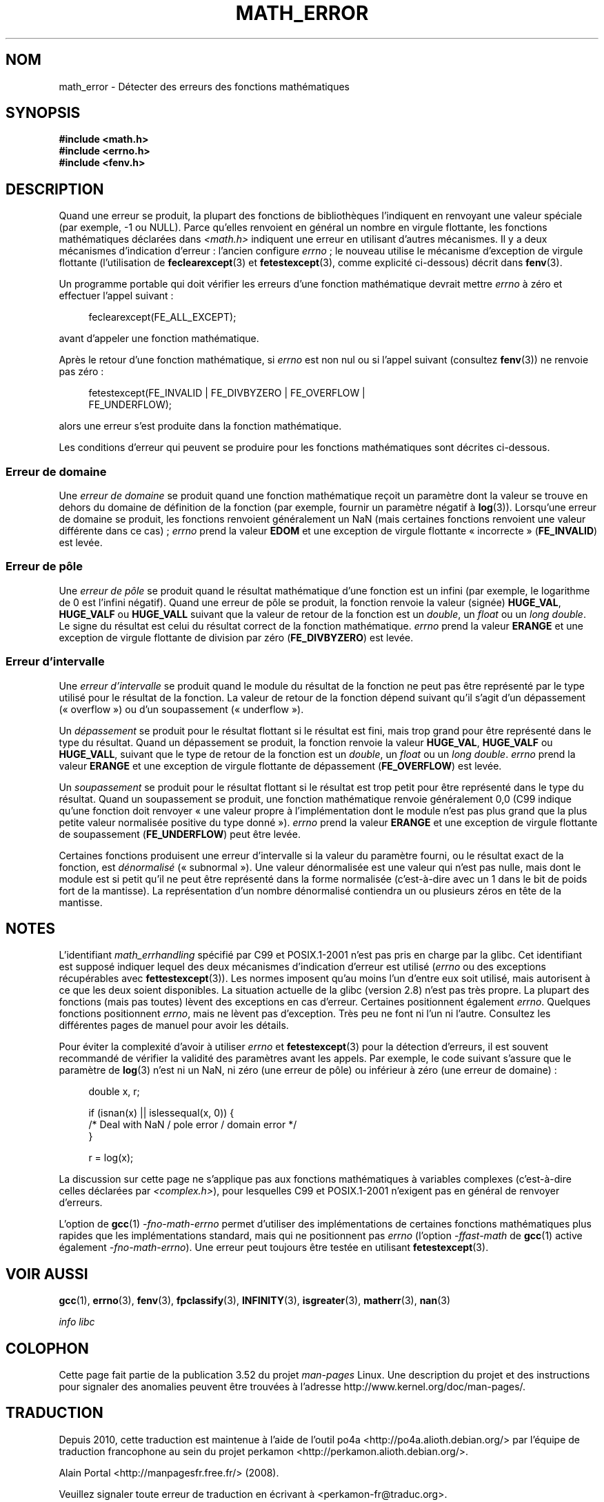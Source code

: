 .\" Copyright (c) 2008, Linux Foundation, written by Michael Kerrisk
.\"     <mtk.manpages@gmail.com>
.\"
.\" %%%LICENSE_START(VERBATIM)
.\" Permission is granted to make and distribute verbatim copies of this
.\" manual provided the copyright notice and this permission notice are
.\" preserved on all copies.
.\"
.\" Permission is granted to copy and distribute modified versions of this
.\" manual under the conditions for verbatim copying, provided that the
.\" entire resulting derived work is distributed under the terms of a
.\" permission notice identical to this one.
.\"
.\" Since the Linux kernel and libraries are constantly changing, this
.\" manual page may be incorrect or out-of-date.  The author(s) assume no
.\" responsibility for errors or omissions, or for damages resulting from
.\" the use of the information contained herein.  The author(s) may not
.\" have taken the same level of care in the production of this manual,
.\" which is licensed free of charge, as they might when working
.\" professionally.
.\"
.\" Formatted or processed versions of this manual, if unaccompanied by
.\" the source, must acknowledge the copyright and authors of this work.
.\" %%%LICENSE_END
.\"
.\"*******************************************************************
.\"
.\" This file was generated with po4a. Translate the source file.
.\"
.\"*******************************************************************
.TH MATH_ERROR 7 "11 août 2008" Linux "Manuel du programmeur Linux"
.SH NOM
math_error \- Détecter des erreurs des fonctions mathématiques
.SH SYNOPSIS
.nf
\fB#include <math.h>\fP
\fB#include <errno.h>\fP
\fB#include <fenv.h>\fP
.fi
.SH DESCRIPTION
Quand une erreur se produit, la plupart des fonctions de bibliothèques
l'indiquent en renvoyant une valeur spéciale (par exemple, \-1 ou
NULL). Parce qu'elles renvoient en général un nombre en virgule flottante,
les fonctions mathématiques déclarées dans \fI<math.h>\fP indiquent une
erreur en utilisant d'autres mécanismes. Il y a deux mécanismes d'indication
d'erreur\ : l'ancien configure \fIerrno\fP\ ; le nouveau utilise le mécanisme
d'exception de virgule flottante (l'utilisation de \fBfeclearexcept\fP(3) et
\fBfetestexcept\fP(3), comme explicité ci\-dessous) décrit dans \fBfenv\fP(3).

Un programme portable qui doit vérifier les erreurs d'une fonction
mathématique devrait mettre \fIerrno\fP à zéro et effectuer l'appel suivant\ :
.in +4n
.nf

feclearexcept(FE_ALL_EXCEPT);

.fi
.in
avant d'appeler une fonction mathématique.

Après le retour d'une fonction mathématique, si \fIerrno\fP est non nul ou si
l'appel suivant (consultez \fBfenv\fP(3)) ne renvoie pas zéro\ :
.in +4n
.nf

fetestexcept(FE_INVALID | FE_DIVBYZERO | FE_OVERFLOW |
             FE_UNDERFLOW);

.fi
.in
.\" enum
.\" {
.\" FE_INVALID = 0x01,
.\" __FE_DENORM = 0x02,
.\" FE_DIVBYZERO = 0x04,
.\" FE_OVERFLOW = 0x08,
.\" FE_UNDERFLOW = 0x10,
.\" FE_INEXACT = 0x20
.\" };
alors une erreur s'est produite dans la fonction mathématique.

Les conditions d'erreur qui peuvent se produire pour les fonctions
mathématiques sont décrites ci\-dessous.
.SS "Erreur de domaine"
Une \fIerreur de domaine\fP se produit quand une fonction mathématique reçoit
un paramètre dont la valeur se trouve en dehors du domaine de définition de
la fonction (par exemple, fournir un paramètre négatif à
\fBlog\fP(3)). Lorsqu'une erreur de domaine se produit, les fonctions renvoient
généralement un NaN (mais certaines fonctions renvoient une valeur
différente dans ce cas)\ ; \fIerrno\fP prend la valeur \fBEDOM\fP et une exception
de virgule flottante «\ incorrecte\ » (\fBFE_INVALID\fP) est levée.
.SS "Erreur de pôle"
Une \fIerreur de pôle\fP se produit quand le résultat mathématique d'une
fonction est un infini (par exemple, le logarithme de 0 est l'infini
négatif). Quand une erreur de pôle se produit, la fonction renvoie la valeur
(signée) \fBHUGE_VAL\fP, \fBHUGE_VALF\fP ou \fBHUGE_VALL\fP suivant que la valeur de
retour de la fonction est un \fIdouble\fP, un \fIfloat\fP ou un \fIlong double\fP. Le
signe du résultat est celui du résultat correct de la fonction
mathématique. \fIerrno\fP prend la valeur \fBERANGE\fP et une exception de virgule
flottante de division par zéro (\fBFE_DIVBYZERO\fP) est levée.
.SS "Erreur d'intervalle"
Une \fIerreur d'intervalle\fP se produit quand le module du résultat de la
fonction ne peut pas être représenté par le type utilisé pour le résultat de
la fonction. La valeur de retour de la fonction dépend suivant qu'il s'agit
d'un dépassement («\ overflow\ ») ou d'un soupassement («\ underflow\ »).

Un \fIdépassement\fP se produit pour le résultat flottant si le résultat est
fini, mais trop grand pour être représenté dans le type du résultat. Quand
un dépassement se produit, la fonction renvoie la valeur \fBHUGE_VAL\fP,
\fBHUGE_VALF\fP ou \fBHUGE_VALL\fP, suivant que le type de retour de la fonction
est un \fIdouble\fP, un \fIfloat\fP ou un \fIlong double\fP. \fIerrno\fP prend la valeur
\fBERANGE\fP et une exception de virgule flottante de dépassement
(\fBFE_OVERFLOW\fP) est levée.

Un \fIsoupassement\fP se produit pour le résultat flottant si le résultat est
trop petit pour être représenté dans le type du résultat. Quand un
soupassement se produit, une fonction mathématique renvoie généralement 0,0
(C99 indique qu'une fonction doit renvoyer «\ une valeur propre à
l'implémentation dont le module n'est pas plus grand que la plus petite
valeur normalisée positive du type donné\ »). \fIerrno\fP prend la valeur
\fBERANGE\fP et une exception de virgule flottante de soupassement
(\fBFE_UNDERFLOW\fP) peut être levée.

Certaines fonctions produisent une erreur d'intervalle si la valeur du
paramètre fourni, ou le résultat exact de la fonction, est \fIdénormalisé\fP
(«\ subnormal\ »). Une valeur dénormalisée est une valeur qui n'est pas nulle,
mais dont le module est si petit qu'il ne peut être représenté dans la forme
normalisée (c'est\-à\-dire avec un 1 dans le bit de poids fort de la
mantisse). La représentation d'un nombre dénormalisé contiendra un ou
plusieurs zéros en tête de la mantisse.
.SH NOTES
.\" See CONFORMANCE in the glibc 2.8 (and earlier) source.
L'identifiant \fImath_errhandling\fP spécifié par C99 et POSIX.1\-2001 n'est pas
pris en charge par la glibc. Cet identifiant est supposé indiquer lequel des
deux mécanismes d'indication d'erreur est utilisé (\fIerrno\fP ou des
exceptions récupérables avec \fBfettestexcept\fP(3)). Les normes imposent qu'au
moins l'un d'entre eux soit utilisé, mais autorisent à ce que les deux
soient disponibles. La situation actuelle de la glibc (version\ 2.8) n'est
pas très propre. La plupart des fonctions (mais pas toutes) lèvent des
exceptions en cas d'erreur. Certaines positionnent également
\fIerrno\fP. Quelques fonctions positionnent \fIerrno\fP, mais ne lèvent pas
d'exception. Très peu ne font ni l'un ni l'autre. Consultez les différentes
pages de manuel pour avoir les détails.

.\" http://www.securecoding.cert.org/confluence/display/seccode/FLP32-C.+Prevent+or+detect+domain+and+range+errors+in+math+functions
Pour éviter la complexité d'avoir à utiliser \fIerrno\fP et \fBfetestexcept\fP(3)
pour la détection d'erreurs, il est souvent recommandé de vérifier la
validité des paramètres avant les appels. Par exemple, le code suivant
s'assure que le paramètre de \fBlog\fP(3) n'est ni un NaN, ni zéro (une erreur
de pôle) ou inférieur à zéro (une erreur de domaine)\ :
.in +4n
.nf

double x, r;

if (isnan(x) || islessequal(x, 0)) {
    /* Deal with NaN / pole error / domain error */
}

r = log(x);

.fi
.in
La discussion sur cette page ne s'applique pas aux fonctions mathématiques à
variables complexes (c'est\-à\-dire celles déclarées par
\fI<complex.h>\fP), pour lesquelles C99 et POSIX.1\-2001 n'exigent pas
en général de renvoyer d'erreurs.

L'option de \fBgcc\fP(1) \fI\-fno\-math\-errno\fP permet d'utiliser des
implémentations de certaines fonctions mathématiques plus rapides que les
implémentations standard, mais qui ne positionnent pas \fIerrno\fP (l'option
\fI\-ffast\-math\fP de \fBgcc\fP(1) active également \fI\-fno\-math\-errno\fP). Une erreur
peut toujours être testée en utilisant \fBfetestexcept\fP(3).
.SH "VOIR AUSSI"
\fBgcc\fP(1), \fBerrno\fP(3), \fBfenv\fP(3), \fBfpclassify\fP(3), \fBINFINITY\fP(3),
\fBisgreater\fP(3), \fBmatherr\fP(3), \fBnan\fP(3)

\fIinfo libc\fP
.SH COLOPHON
Cette page fait partie de la publication 3.52 du projet \fIman\-pages\fP
Linux. Une description du projet et des instructions pour signaler des
anomalies peuvent être trouvées à l'adresse
\%http://www.kernel.org/doc/man\-pages/.
.SH TRADUCTION
Depuis 2010, cette traduction est maintenue à l'aide de l'outil
po4a <http://po4a.alioth.debian.org/> par l'équipe de
traduction francophone au sein du projet perkamon
<http://perkamon.alioth.debian.org/>.
.PP
Alain Portal <http://manpagesfr.free.fr/>\ (2008).
.PP
Veuillez signaler toute erreur de traduction en écrivant à
<perkamon\-fr@traduc.org>.
.PP
Vous pouvez toujours avoir accès à la version anglaise de ce document en
utilisant la commande
«\ \fBLC_ALL=C\ man\fR \fI<section>\fR\ \fI<page_de_man>\fR\ ».
